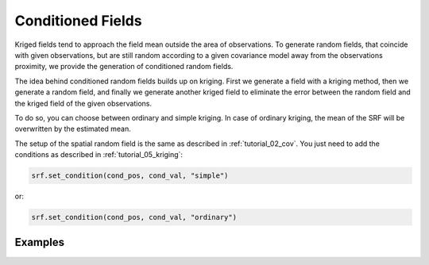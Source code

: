 Conditioned Fields
==================

Kriged fields tend to approach the field mean outside the area of observations.
To generate random fields, that coincide with given observations, but are still
random according to a given covariance model away from the observations proximity,
we provide the generation of conditioned random fields.


The idea behind conditioned random fields builds up on kriging.
First we generate a field with a kriging method, then we generate a random field,
and finally we generate another kriged field to eliminate the error between
the random field and the kriged field of the given observations.

To do so, you can choose between ordinary and simple kriging.
In case of ordinary kriging, the mean of the SRF will be overwritten by the
estimated mean.

The setup of the spatial random field is the same as described in
:ref:`tutorial_02_cov`.
You just need to add the conditions as described in :ref:`tutorial_05_kriging`:

.. code-block:: python

    srf.set_condition(cond_pos, cond_val, "simple")

or:

.. code-block:: python

    srf.set_condition(cond_pos, cond_val, "ordinary")

Examples
--------
